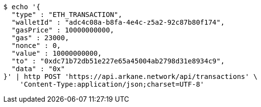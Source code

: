 [source,bash]
----
$ echo '{
  "type" : "ETH_TRANSACTION",
  "walletId" : "adc4c08a-b8fa-4e4c-z5a2-92c87b80f174",
  "gasPrice" : 10000000000,
  "gas" : 23000,
  "nonce" : 0,
  "value" : 10000000000,
  "to" : "0xdc71b72db51e227e65a45004ab2798d31e8934c9",
  "data" : "0x"
}' | http POST 'https://api.arkane.network/api/transactions' \
    'Content-Type:application/json;charset=UTF-8'
----
